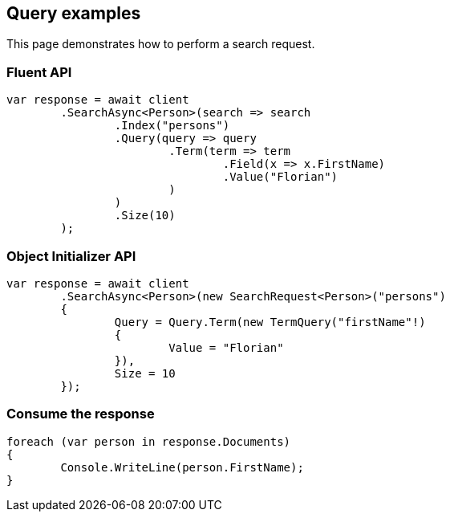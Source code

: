 [[query]]
== Query examples

This page demonstrates how to perform a search request.

[discrete]
=== Fluent API

[source,csharp]
----
var response = await client
	.SearchAsync<Person>(search => search
		.Index("persons")
		.Query(query => query
			.Term(term => term
				.Field(x => x.FirstName)
				.Value("Florian")
			)
		)
		.Size(10)
	);
----

[discrete]
=== Object Initializer API

[source,csharp]
----
var response = await client
	.SearchAsync<Person>(new SearchRequest<Person>("persons")
	{
		Query = Query.Term(new TermQuery("firstName"!)
		{
			Value = "Florian"
		}),
		Size = 10
	});
----


[discrete]
=== Consume the response

[source,csharp]
----
foreach (var person in response.Documents)
{
	Console.WriteLine(person.FirstName);
}
----
